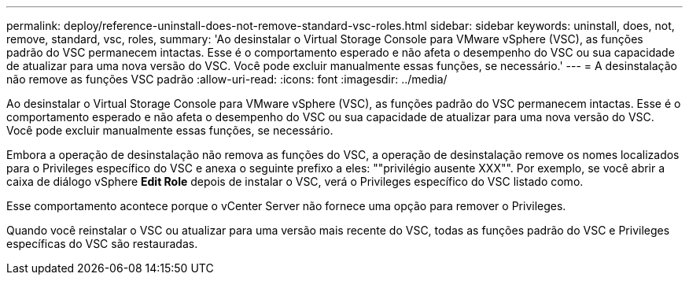 ---
permalink: deploy/reference-uninstall-does-not-remove-standard-vsc-roles.html 
sidebar: sidebar 
keywords: uninstall, does, not, remove, standard, vsc, roles, 
summary: 'Ao desinstalar o Virtual Storage Console para VMware vSphere (VSC), as funções padrão do VSC permanecem intactas. Esse é o comportamento esperado e não afeta o desempenho do VSC ou sua capacidade de atualizar para uma nova versão do VSC. Você pode excluir manualmente essas funções, se necessário.' 
---
= A desinstalação não remove as funções VSC padrão
:allow-uri-read: 
:icons: font
:imagesdir: ../media/


[role="lead"]
Ao desinstalar o Virtual Storage Console para VMware vSphere (VSC), as funções padrão do VSC permanecem intactas. Esse é o comportamento esperado e não afeta o desempenho do VSC ou sua capacidade de atualizar para uma nova versão do VSC. Você pode excluir manualmente essas funções, se necessário.

Embora a operação de desinstalação não remova as funções do VSC, a operação de desinstalação remove os nomes localizados para o Privileges específico do VSC e anexa o seguinte prefixo a eles: ""privilégio ausente XXX"". Por exemplo, se você abrir a caixa de diálogo vSphere *Edit Role* depois de instalar o VSC, verá o Privileges específico do VSC listado como.

Esse comportamento acontece porque o vCenter Server não fornece uma opção para remover o Privileges.

Quando você reinstalar o VSC ou atualizar para uma versão mais recente do VSC, todas as funções padrão do VSC e Privileges específicas do VSC são restauradas.
